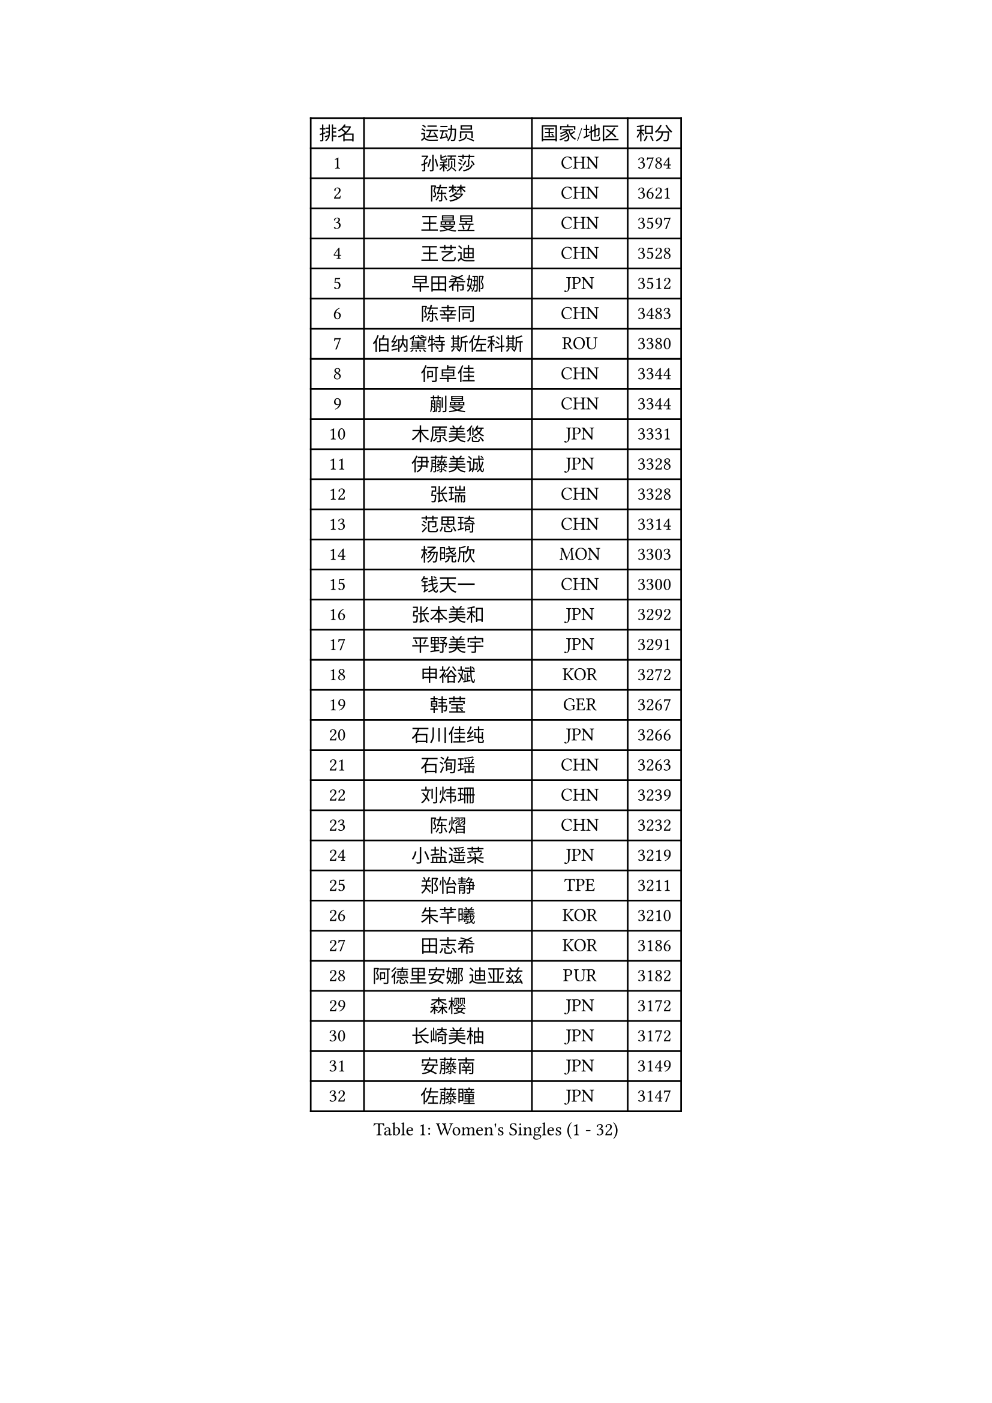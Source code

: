 
#set text(font: ("Courier New", "NSimSun"))
#figure(
  caption: "Women's Singles (1 - 32)",
    table(
      columns: 4,
      [排名], [运动员], [国家/地区], [积分],
      [1], [孙颖莎], [CHN], [3784],
      [2], [陈梦], [CHN], [3621],
      [3], [王曼昱], [CHN], [3597],
      [4], [王艺迪], [CHN], [3528],
      [5], [早田希娜], [JPN], [3512],
      [6], [陈幸同], [CHN], [3483],
      [7], [伯纳黛特 斯佐科斯], [ROU], [3380],
      [8], [何卓佳], [CHN], [3344],
      [9], [蒯曼], [CHN], [3344],
      [10], [木原美悠], [JPN], [3331],
      [11], [伊藤美诚], [JPN], [3328],
      [12], [张瑞], [CHN], [3328],
      [13], [范思琦], [CHN], [3314],
      [14], [杨晓欣], [MON], [3303],
      [15], [钱天一], [CHN], [3300],
      [16], [张本美和], [JPN], [3292],
      [17], [平野美宇], [JPN], [3291],
      [18], [申裕斌], [KOR], [3272],
      [19], [韩莹], [GER], [3267],
      [20], [石川佳纯], [JPN], [3266],
      [21], [石洵瑶], [CHN], [3263],
      [22], [刘炜珊], [CHN], [3239],
      [23], [陈熠], [CHN], [3232],
      [24], [小盐遥菜], [JPN], [3219],
      [25], [郑怡静], [TPE], [3211],
      [26], [朱芊曦], [KOR], [3210],
      [27], [田志希], [KOR], [3186],
      [28], [阿德里安娜 迪亚兹], [PUR], [3182],
      [29], [森樱], [JPN], [3172],
      [30], [长崎美柚], [JPN], [3172],
      [31], [安藤南], [JPN], [3149],
      [32], [佐藤瞳], [JPN], [3147],
    )
  )#pagebreak()

#set text(font: ("Courier New", "NSimSun"))
#figure(
  caption: "Women's Singles (33 - 64)",
    table(
      columns: 4,
      [排名], [运动员], [国家/地区], [积分],
      [33], [单晓娜], [GER], [3124],
      [34], [边宋京], [PRK], [3110],
      [35], [PARANANG Orawan], [THA], [3103],
      [36], [高桥 布鲁娜], [BRA], [3095],
      [37], [郭雨涵], [CHN], [3087],
      [38], [妮娜 米特兰姆], [GER], [3080],
      [39], [袁嘉楠], [FRA], [3079],
      [40], [PAVADE Prithika], [FRA], [3069],
      [41], [伊丽莎白 萨玛拉], [ROU], [3065],
      [42], [刘佳], [AUT], [3063],
      [43], [倪夏莲], [LUX], [3056],
      [44], [吴洋晨], [CHN], [3050],
      [45], [YANG Yiyun], [CHN], [3047],
      [46], [LI Yu-Jhun], [TPE], [3047],
      [47], [LI Yake], [CHN], [3047],
      [48], [王晓彤], [CHN], [3046],
      [49], [覃予萱], [CHN], [3038],
      [50], [索菲亚 波尔卡诺娃], [AUT], [3029],
      [51], [曾尖], [SGP], [3022],
      [52], [DRAGOMAN Andreea], [ROU], [3017],
      [53], [朱成竹], [HKG], [3016],
      [54], [徐孝元], [KOR], [3014],
      [55], [XU Yi], [CHN], [3013],
      [56], [KIM Hayeong], [KOR], [3012],
      [57], [LEE Eunhye], [KOR], [3006],
      [58], [王 艾米], [USA], [3005],
      [59], [SHAO Jieni], [POR], [3003],
      [60], [李时温], [KOR], [3000],
      [61], [韩菲儿], [CHN], [2997],
      [62], [DIACONU Adina], [ROU], [2988],
      [63], [张安], [USA], [2980],
      [64], [LIU Hsing-Yin], [TPE], [2976],
    )
  )#pagebreak()

#set text(font: ("Courier New", "NSimSun"))
#figure(
  caption: "Women's Singles (65 - 96)",
    table(
      columns: 4,
      [排名], [运动员], [国家/地区], [积分],
      [65], [QI Fei], [CHN], [2975],
      [66], [BERGSTROM Linda], [SWE], [2972],
      [67], [NG Wing Lam], [HKG], [2970],
      [68], [BATRA Manika], [IND], [2968],
      [69], [傅玉], [POR], [2964],
      [70], [FAN Shuhan], [CHN], [2963],
      [71], [SASAO Asuka], [JPN], [2951],
      [72], [梁夏银], [KOR], [2949],
      [73], [SURJAN Sabina], [SRB], [2947],
      [74], [SAWETTABUT Suthasini], [THA], [2932],
      [75], [崔孝珠], [KOR], [2930],
      [76], [PESOTSKA Margaryta], [UKR], [2927],
      [77], [KIM Nayeong], [KOR], [2920],
      [78], [XIAO Maria], [ESP], [2917],
      [79], [BAJOR Natalia], [POL], [2911],
      [80], [KIM Byeolnim], [KOR], [2907],
      [81], [张默], [CAN], [2907],
      [82], [WINTER Sabine], [GER], [2905],
      [83], [杜凯琹], [HKG], [2903],
      [84], [AKULA Sreeja], [IND], [2895],
      [85], [陈思羽], [TPE], [2894],
      [86], [ZHU Sibing], [CHN], [2889],
      [87], [ZARIF Audrey], [FRA], [2881],
      [88], [MUKHERJEE Sutirtha], [IND], [2874],
      [89], [WAN Yuan], [GER], [2867],
      [90], [CHIEN Tung-Chuan], [TPE], [2855],
      [91], [MUKHERJEE Ayhika], [IND], [2852],
      [92], [NOMURA Moe], [JPN], [2851],
      [93], [ZONG Geman], [CHN], [2847],
      [94], [HUANG Yi-Hua], [TPE], [2843],
      [95], [CIOBANU Irina], [ROU], [2842],
      [96], [SAWETTABUT Jinnipa], [THA], [2842],
    )
  )#pagebreak()

#set text(font: ("Courier New", "NSimSun"))
#figure(
  caption: "Women's Singles (97 - 128)",
    table(
      columns: 4,
      [排名], [运动员], [国家/地区], [积分],
      [97], [EERLAND Britt], [NED], [2841],
      [98], [AKAE Kaho], [JPN], [2841],
      [99], [ZHANG Xiangyu], [CHN], [2841],
      [100], [TOLIOU Aikaterini], [GRE], [2831],
      [101], [YANG Huijing], [CHN], [2830],
      [102], [GODA Hana], [EGY], [2824],
      [103], [CHENG Hsien-Tzu], [TPE], [2819],
      [104], [KAMATH Archana Girish], [IND], [2816],
      [105], [GHORPADE Yashaswini], [IND], [2806],
      [106], [KALLBERG Christina], [SWE], [2804],
      [107], [LUTZ Charlotte], [FRA], [2801],
      [108], [SU Pei-Ling], [TPE], [2799],
      [109], [BRATEYKO Solomiya], [UKR], [2797],
      [110], [POTA Georgina], [HUN], [2787],
      [111], [MALOBABIC Ivana], [CRO], [2782],
      [112], [LIU Yangzi], [AUS], [2780],
      [113], [HAPONOVA Hanna], [UKR], [2780],
      [114], [GUISNEL Oceane], [FRA], [2780],
      [115], [CHANG Li Sian Alice], [MAS], [2777],
      [116], [CHASSELIN Pauline], [FRA], [2771],
      [117], [BALAZOVA Barbora], [SVK], [2770],
      [118], [HURSEY Anna], [WAL], [2768],
      [119], [MADARASZ Dora], [HUN], [2762],
      [120], [LOEUILLETTE Stephanie], [FRA], [2762],
      [121], [LUTZ Camille], [FRA], [2762],
      [122], [MORET Rachel], [SUI], [2755],
      [123], [STEFANOVA Nikoleta], [ITA], [2753],
      [124], [GHOSH Swastika], [IND], [2750],
      [125], [KUKULKOVA Tatiana], [SVK], [2748],
      [126], [RAKOVAC Lea], [CRO], [2745],
      [127], [KAUFMANN Annett], [GER], [2744],
      [128], [PLAIAN Tania], [ROU], [2744],
    )
  )